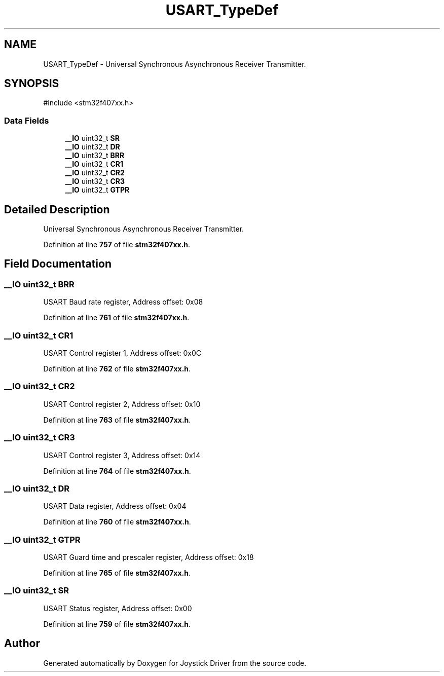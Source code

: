 .TH "USART_TypeDef" 3 "Version JSTDRVF4" "Joystick Driver" \" -*- nroff -*-
.ad l
.nh
.SH NAME
USART_TypeDef \- Universal Synchronous Asynchronous Receiver Transmitter\&.  

.SH SYNOPSIS
.br
.PP
.PP
\fR#include <stm32f407xx\&.h>\fP
.SS "Data Fields"

.in +1c
.ti -1c
.RI "\fB__IO\fP uint32_t \fBSR\fP"
.br
.ti -1c
.RI "\fB__IO\fP uint32_t \fBDR\fP"
.br
.ti -1c
.RI "\fB__IO\fP uint32_t \fBBRR\fP"
.br
.ti -1c
.RI "\fB__IO\fP uint32_t \fBCR1\fP"
.br
.ti -1c
.RI "\fB__IO\fP uint32_t \fBCR2\fP"
.br
.ti -1c
.RI "\fB__IO\fP uint32_t \fBCR3\fP"
.br
.ti -1c
.RI "\fB__IO\fP uint32_t \fBGTPR\fP"
.br
.in -1c
.SH "Detailed Description"
.PP 
Universal Synchronous Asynchronous Receiver Transmitter\&. 
.PP
Definition at line \fB757\fP of file \fBstm32f407xx\&.h\fP\&.
.SH "Field Documentation"
.PP 
.SS "\fB__IO\fP uint32_t BRR"
USART Baud rate register, Address offset: 0x08 
.PP
Definition at line \fB761\fP of file \fBstm32f407xx\&.h\fP\&.
.SS "\fB__IO\fP uint32_t CR1"
USART Control register 1, Address offset: 0x0C 
.PP
Definition at line \fB762\fP of file \fBstm32f407xx\&.h\fP\&.
.SS "\fB__IO\fP uint32_t CR2"
USART Control register 2, Address offset: 0x10 
.PP
Definition at line \fB763\fP of file \fBstm32f407xx\&.h\fP\&.
.SS "\fB__IO\fP uint32_t CR3"
USART Control register 3, Address offset: 0x14 
.PP
Definition at line \fB764\fP of file \fBstm32f407xx\&.h\fP\&.
.SS "\fB__IO\fP uint32_t DR"
USART Data register, Address offset: 0x04 
.PP
Definition at line \fB760\fP of file \fBstm32f407xx\&.h\fP\&.
.SS "\fB__IO\fP uint32_t GTPR"
USART Guard time and prescaler register, Address offset: 0x18 
.PP
Definition at line \fB765\fP of file \fBstm32f407xx\&.h\fP\&.
.SS "\fB__IO\fP uint32_t SR"
USART Status register, Address offset: 0x00 
.PP
Definition at line \fB759\fP of file \fBstm32f407xx\&.h\fP\&.

.SH "Author"
.PP 
Generated automatically by Doxygen for Joystick Driver from the source code\&.
